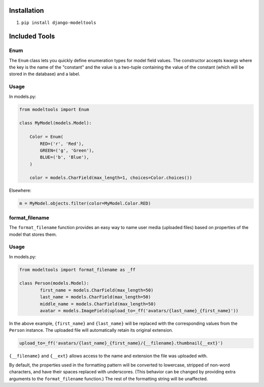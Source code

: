 Installation
------------

1. ``pip install django-modeltools``


Included Tools
--------------


Enum
````

The ``Enum`` class lets you quickly define enumeration types for model field values. The constructor accepts kwargs where the key is the name of the "constant" and the value is a two-tuple containing the value of the constant (which will be stored in the database) and a label.

Usage
`````

In models.py:

.. code-block:: python

	from modeltools import Enum

	class MyModel(models.Model):

	    Color = Enum(
	        RED=('r', 'Red'),
	        GREEN=('g', 'Green'),
	        BLUE=('b', 'Blue'),
	    )

	    color = models.CharField(max_length=1, choices=Color.choices())

Elsewhere:

.. code-block:: python

	m = MyModel.objects.filter(color=MyModel.Color.RED)


format_filename
```````````````

The ``format_filename`` function provides an easy way to name user media (uploaded files) based on properties of the model that stores them.

Usage
`````

In models.py:

.. code-block:: python

	from modeltools import format_filename as _ff

	class Person(models.Model):
		first_name = models.CharField(max_length=50)
		last_name = models.CharField(max_length=50)
		middle_name = models.CharField(max_length=50)
		avatar = models.ImageField(upload_to=_ff('avatars/{last_name}_{first_name}'))

In the above example, ``{first_name}`` and ``{last_name}`` will be replaced with the corresponding values from the ``Person`` instance. The uploaded file will automatically retain its original extension.

.. code-block:: python

	upload_to=_ff('avatars/{last_name}_{first_name}/{__filename}.thumbnail{__ext}')

``{__filename}`` and ``{__ext}`` allows access to the name and extension the file was uploaded with.

By default, the properties used in the formatting pattern will be converted to lowercase, stripped of non-word characters, and have their spaces replaced with underscores. (This behavior can be changed by providing extra arguments to the ``format_filename`` function.) The rest of the formatting string will be unaffected.
